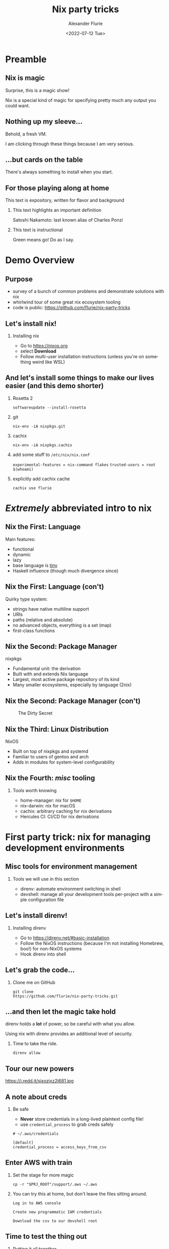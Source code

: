 #+TITLE: Nix party tricks
#+AUTHOR: Alexander Flurie
#+EMAIL:  _@flurie.net
#+DATE: <2022-07-12 Tue>
#+BEAMER_HEADER: \subtitle{Building EC2s, images, and lambda packages with NixOS}
#+BEAMER_HEADER: \institute{Pittsburgh AWS User Group}
#+DESCRIPTION: Some party tricks you can perform with nix and AWS
#+KEYWORDS: nix aws ec2 terraform
#+LANGUAGE:  en
#+OPTIONS:   H:2 num:t toc:t \n:nil @:t ::t |:t ^:t -:t f:t *:t <:t
#+OPTIONS:   TeX:t LaTeX:t skip:nil d:nil todo:t pri:nil tags:not-in-toc
#+INFOJS_OPT: view:nil toc:nil ltoc:t mouse:underline buttons:0 path:https://orgmode.org/org-info.js
#+EXPORT_SELECT_TAGS: export
#+EXPORT_EXCLUDE_TAGS: noexport
#+HTML_LINK_UP:
#+HTML_LINK_HOME:
#+startup: beamer
#+LATEX_CLASS: beamer
#+LATEX_CLASS_OPTIONS: [bigger]
#+LATEX_COMPILER: tectonic
#+COLUMNS: %40ITEM %10BEAMER_env(Env) %9BEAMER_envargs(Env Args) %4BEAMER_col(Col) %10BEAMER_extra(Extra)
#+BEAMER_THEME: metropolis
#+latex: \metroset{block=fill}

* Preamble
** Nix is magic
Surprise, this is a magic show!

Nix is a special kind of magic for specifying pretty much any output you could want.
** Nothing up my sleeve...
Behold, a fresh VM.

I am clicking through these things because I am very serious.
** ...but cards on the table
There's always something to install when you start.
** For those playing along at home
This text is expository, written for flavor and background
*** This text highlights an important definition
:PROPERTIES:
:BEAMER_env: alertblock
:END:
Satoshi Nakamoto: last known alias of Charles Ponzi
*** This text is instructional
:PROPERTIES:
:BEAMER_env: exampleblock
:END:
Green means go! Do as I say.
* Demo Overview
** Purpose
- survey of a bunch of common problems and demonstrate solutions with nix
- whirlwind tour of some great nix ecosystem tooling
- code is public: [[https://github.com/flurie/nix-party-tricks]]
** Let's install nix!
*** Installing nix
:PROPERTIES:
:BEAMER_env: exampleblock
:END:
- Go to [[https://nixos.org]]
- select *Download*
- Follow multi-user installation instructions (unless you're on something weird like WSL)
** And let's install some things to make our lives easier (and this demo shorter)
*** Rosetta 2
:PROPERTIES:
:BEAMER_env: exampleblock
:END:
~softwareupdate --install-rosetta~
*** git
:PROPERTIES:
:BEAMER_env: exampleblock
:END:
 ~nix-env -iA nixpkgs.git~
*** cachix
:PROPERTIES:
:BEAMER_env: exampleblock
:END:
 ~nix-env -iA nixpkgs.cachix~
*** add some stuff to ~/etc/nix/nix.conf~
:PROPERTIES:
:BEAMER_env: exampleblock
:END:
   ~experimental-features = nix-command flakes~
   ~trusted-users = root $(whoami)~
*** explicitly add cachix cache
:PROPERTIES:
:BEAMER_env: exampleblock
:END:
 ~cachix use flurie~
* /Extremely/ abbreviated intro to nix
** Nix the First: Language
Main features:
- functional
- dynamic
- lazy
- base language is _tiny_
- Haskell influence (though much divergence since)
** Nix the First: Language (con't)
Quirky type system:
- strings have native multiline support
- URIs
- paths (relative and absolute)
- no advanced objects, everything is a set (map)
- first-class functions
** Nix the Second: Package Manager
nixpkgs
- Fundamental unit: the derivation
- Built with and extends Nix language
- Largest, most active package repository of its kind
- Many smaller ecosystems, especially by language (2nix)
** Nix the Second: Package Manager (con't)
#+CAPTION: The Dirty Secret
[[https://i.redd.it/ohbkwn9ke6q51.png]]
** Nix the Third: Linux Distribution
NixOS
- Built on top of nixpkgs and systemd
- Familiar to users of gentoo and arch
- Adds in modules for system-level configurability
** Nix the Fourth: /misc/ tooling
*** Tools worth knowing
:PROPERTIES:
:BEAMER_env: alertblock
:END:
- home-manager: nix for ~$HOME~
- nix-darwin: nix for macOS
- cachix: arbitrary caching for nix derivations
- Hercules CI: CI/CD for nix derivations
* First party trick: nix for managing development environments
** Misc tools for environment management
*** Tools we will use in this section
:PROPERTIES:
:BEAMER_env: alertblock
:END:
- direnv: automate environment switching in shell
- devshell: manage all your development tools per-project with a simple configuration file
** Let's install direnv!
*** Installing direnv
:PROPERTIES:
:BEAMER_env: exampleblock
:END:
- Go to [[https://direnv.net/#basic-installation]]
- Follow the NixOS instructions (because I'm not installing Homebrew, boo!) for non-NixOS systems
- Hook direnv into shell
** Let's grab the code...
*** Clone me on GitHub
:PROPERTIES:
:BEAMER_env: exampleblock
:END:
#+begin_src shell
git clone
https://github.com/flurie/nix-party-tricks.git
#+end_src
** ...and then let the magic take hold
direnv holds a *lot* of power, so be careful with what you allow.

Using nix with direnv provides an additional level of security.

*** Time to take the ride.
:PROPERTIES:
:BEAMER_env: exampleblock
:END:
#+begin_src shell
direnv allow
#+end_src
** Tour our new powers
#+ATTR_LaTeX: :width 6cm
#+CAPTION: I'm in devshell! I'm in normal shell!
https://i.redd.it/sjxozjxz2j681.jpg
** A note about creds
*** Be safe
:PROPERTIES:
:BEAMER_env: alertblock
:END:
- *Never* store credentials in a long-lived plaintext config file!
- use ~credential_process~ to grab creds safely
#+begin_example
# ~/.aws/credentials

[default]
credential_process = access_keys_from_csv
#+end_example
** Enter AWS with train
*** Set the stage for more magic
:PROPERTIES:
:BEAMER_env: exampleblock
:END:
#+begin_src shell
cp -r "$PRJ_ROOT"/support/.aws ~/.aws
#+end_src
*** You can try this at home, but don't leave the files sitting around.
:PROPERTIES:
:BEAMER_env: exampleblock
:END:
#+begin_example
Log in to AWS console

Create new programmatic IAM credentials

Download the csv to our devshell root
#+end_example
** Time to test the thing out
*** Putting it all together
:PROPERTIES:
:BEAMER_env: exampleblock
:END:
#+begin_src shell
aws sts get-caller-identity
#+end_src
* Second party trick: nix for managing ec2s
** Preamble
*** terraform to stand up the host
:PROPERTIES:
:BEAMER_env: exampleblock
:END:
#+begin_src shell
cd $PRJ_ROOT/terraform/ec2
terraform init
terraform apply
#+end_src
** Misc tools for deployment management
*** Tools we will use in this section
:PROPERTIES:
:BEAMER_env: alertblock
:END:
- cachix: arbitrary caching for nix derivations
- deploy-rs: deploy NixOS to anywhere from anywhere
- nixos-generators: generate NixOS machine images of any kind
** NixOS on AWS three ways
#1: ec2 user data
** NixOS on AWS three ways - #1
#+latex: \tiny
#+begin_src terraform
# main.tf
resource "aws_instance" "nixos" {

  # ...some parts omitted

  root_block_device {
    # need this to be big enough to build things
    volume_size = 20
  }

  user_data = <<END
### https://nixos.org/channels/nixos-22.05 nixos

{ config, pkgs, modulesPath, ... }:
{
  # nix uses same string interpolation as terraform, so we must escape it here
  imports = [ "$${modulesPath}/virtualisation/amazon-image.nix" ];
  ec2.hvm = true;
  system.stateVersion = "22.05";
  environment.systemPackages = with pkgs; [ nix-direnv direnv git ];
  networking.hostName = "nixos-aws";
}
END
}
#+end_src
** NixOS on AWS three ways - #1
We can now enter the machine.
*** TODO terraform output into ssh config file + hosts file line?
*** Make sure to use the IP given by terraform.
:PROPERTIES:
:BEAMER_env: exampleblock
:END:
#+begin_src shell
ssh -i /tmp/nixos-ssh.pem root@{IP}
#+end_src
** NixOS on AWS three ways - #1
*** Let's pull down the party tricks repo here as well...
:PROPERTIES:
:BEAMER_env: exampleblock
:END:
#+begin_src shell
git clone
https://github.com/flurie/nix-party-tricks.git
#+end_src
** NixOS on AWS three ways - #1
*** ...and activate the devshell!
:PROPERTIES:
:BEAMER_env: exampleblock
:END:
#+begin_src shell
cd nix-party-tricks && direnv allow
#+end_src

First way done!
** NixOS on AWS three ways
#2: deploy-rs
** NixOS on AWS three ways - #2
#+latex: \tiny
#+begin_src nix
deploy = {
  nodes = {
    "aws" = {
      sshUser = "root";
      sshOpts = [ "-i" "/tmp/nixos-ssh.pem" ];
      hostname = "nixos-aws";
      profiles.hello = {
        path = deploy-rs.lib.x86_64-linux.activate.custom
          nixpkgs.legacyPackages.x86_64-linux.hello "./bin/hello";
      };
      profiles.system = {
        path = deploy-rs.lib.x86_64-linux.activate.nixos
          self.nixosConfigurations.aws;
      };
    };
  };
};
#+end_src
** NixOS on AWS three ways - #2
*** Deploying to hostname, make sure it's in our /etc/hosts
:PROPERTIES:
:BEAMER_env: exampleblock
:END:
#+begin_src shell
sudo echo "{IP}  nixos-aws" >> /etc/hosts
#+end_src
** NixOS on AWS three ways - #2
*** First deploy: "hello world"
:PROPERTIES:
:BEAMER_env: exampleblock
:END:
#+begin_src shell
# the -s skips the checks, saving us some time
# don't do this at home
deploy .#aws.hello -s
#+end_src
** NixOS on AWS three ways - #2
Second deploy: NixOS system running nginx
#+begin_src nix
{
  services.nginx = { enable = true; };
  networking.firewall.allowedTCPPorts = [ 80 ];
}
#+end_src
*** Let's deploy!
:PROPERTIES:
:BEAMER_env: exampleblock
:END:
#+begin_src shell
deploy .#aws.system -s
#+end_src
** NixOS on AWS three ways - #2
*** Now we should get the nginx splash page in a browser
:PROPERTIES:
:BEAMER_env: exampleblock
:END:
#+begin_example
visit http://nixos-aws in a browser
#+end_example

Second way done!
** NixOS on AWS three ways
 #3: nixos-generators
** NixOS on AWS three ways #3
#+latex: \tiny
#+begin_src nix
packages.x86_64-linux.awsImage = let system = "x86_64-linux";
      in nixos-generators.nixosGenerate {
        pkgs = nixpkgs.legacyPackages.${system};
        modules = [
          # new hostname for new machine
          networking.hostName = "nixos-aws-ami";
          # mostly stuff you've seen before...
            services.nginx = {
              enable = true;
              virtualHosts.${networking.hostName} = {
                # except now we're serving something special
                root = "${self.packages."${system}".default}/www";
              };
            };
        ];
        format = "amazon";
};
#+end_src
** NixOS on AWS three ways - #3
Let's use our shiny new ec2  for this!

*** But before we do, let's make our user creds available for the sake of simplicity.
:PROPERTIES:
:BEAMER_env: exampleblock
:END:
#+latex: \tiny
#+begin_src shell
# from our local
scp -i /tmp/nixos-ssh.pem ./$(whoami)_accessKeys.csv \
    root@nixos-aws:~/nix-party-tricks/

ssh -i /tmp/nixos-ssh.pem root@nixos-aws
#+end_src
** NixOS on AWS three ways - #3
*** Now let's build the image!
:PROPERTIES:
:BEAMER_env: exampleblock
:END:
#+begin_src shell
cd $PRJ_ROOT/terraform/ami
terraform init
terraform apply
#+end_src

If we're lucky, it will hit the cached version of my image and spare us.

If we're not, I made a trivial change at some point and never cached it, requiring a rebuild.

Declarative build systems are ruthless.
** NixOS on AWS three ways - #3
*** Now we should get something special in a browser
:PROPERTIES:
:BEAMER_env: exampleblock
:END:
#+begin_example
visit http://nixos-aws-ami in a browser
#+end_example

Third way done!
[[https://live.staticflickr.com/3121/2374568522_0cec8d3f2b_o_d.jpg]]
* Third party trick: nix for managing lambda runtimes
** Preamble
*** We will have to manage some stuff by hand.
:PROPERTIES:
:BEAMER_env: alertblock
:END:
Terraform /really/ doesn't want to manage container images.
Providers that can make it happen expect to build with docker.
** Container image tools
*** Tools we will use in this section
:PROPERTIES:
:BEAMER_env: alertblock
:END:
- docker-tools: nixpkgs native OCI-compatible image builder
- colima: no-fuss container runtimes for macOS and Linux
*** Create ECR repo
:PROPERTIES:
:BEAMER_env: exampleblock
:END:
#+begin_src shell
aws ecr create-repository \
    --repository-name nix
#+end_src
** Lambda One
*** The setup
#+latex: \tiny
#+begin_src nix
let
  pythonEnv = pkgs.python39.withPackages (ps: with ps; [ awslambdaric ]);
  entrypoint = pkgs.writeScriptBin "entrypoint.sh" ''
    #!${pkgs.bash}/bin/bash
    if [ -z "$AWS_LAMBDA_RUNTIME_API" ]; then
      exec ${pkgs.aws-lambda-rie}/bin/aws-lambda-rie ${pythonEnv}/bin/python3 -m awslambdaric $@
    else
      exec ${pythonEnv}/bin/python3 -m awslambdaric $@
    fi
  '';
  app = pkgs.writeScriptBin "app.py" ''
    #!${pythonEnv}/bin/python3

    import sys

    def handler(event, context):
        return "Hello from AWS Lambda using Python" + sys.version + "!"
  '';
in
# ...
#+end_src
** Lambda One (con't)
*** The image
#+latex: \tiny
#+begin_src nix
pkgs.dockerTools.buildLayeredImageWithNixDb {
  name = "nix-lambda";
  tag = "latest";
  contents = [ pkgs.bash pkgs.coreutils pythonEnv app pkgs.aws-lambda-rie ];
  config = {
    Entrypoint = [ "${entrypoint}/bin/entrypoint.sh" ];
    Cmd = [ "app.handler" ];
    WorkingDir = "${app}/bin";
  };
}
#+end_src
** Build and push
*** TODO setup colima?
*** TODO run on build machine??
*** Build the image
:PROPERTIES:
:BEAMER_env: exampleblock
:END:
#+latex: \tiny
#+begin_src shell
# starting on the build machine
nix build .#packages.x86-linux.lambdaSimple
# all nix builds get a symlink to ./result by default.
# since this is a raw archived OCI image, we can load the path directly.
docker load < result
#+end_src
** Push the image
*** now tag and push to ECR
:PROPERTIES:
:BEAMER_env: exampleblock
:END:
#+begin_example
scripts/tag_and_push_lambda.sh
#+end_example
#+latex: \tiny
#+begin_src shell
#! /usr/bin/env nix-shell
#! nix-shell -i bash -p jq

docker tag "$(docker images nix-lambda --format '{{.ID}}')" \
  "$(aws sts get-caller-identity | jq -r '.Account').dkr.ecr.us-east-2.amazonaws.com/nix:latest"
docker push \
  "$(aws sts get-caller-identity | jq -r '.Account').dkr.ecr.us-east-2.amazonaws.com/nix:latest"
#+end_src
** Now terraform the rest
*** More terraform
:PROPERTIES:
:BEAMER_env: exampleblock
:END:
#+begin_src shell
cd $PRJ_ROOT/terraform/lambda
terraform init
terraform apply
#+end_src
